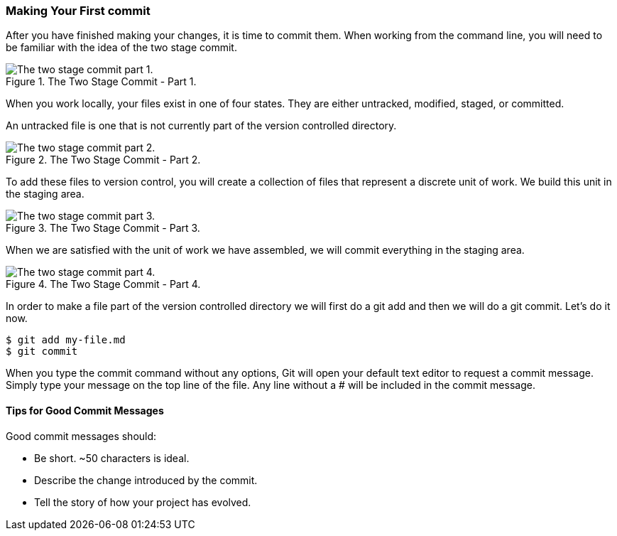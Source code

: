[[_two_stage_commit]]
### Making Your First commit

After you have finished making your changes, it is time to commit them. When working from the command line, you will need to be familiar with the idea of the two stage commit.

.The Two Stage Commit - Part 1.
image::book/images/two-stage-commit-a.jpg["The two stage commit part 1."]

When you work locally, your files exist in one of four states. They are either untracked, modified, staged, or committed.

An untracked file is one that is not currently part of the version controlled directory.

.The Two Stage Commit - Part 2.
image::book/images/two-stage-commit-b.jpg["The two stage commit part 2."]

To add these files to version control, you will create a collection of files that represent a discrete unit of work. We build this unit in the staging area.

.The Two Stage Commit - Part 3.
image::book/images/two-stage-commit-c.jpg["The two stage commit part 3."]

When we are satisfied with the unit of work we have assembled, we will commit everything in the staging area.

.The Two Stage Commit - Part 4.
image::book/images/two-stage-commit-d.jpg["The two stage commit part 4."]

In order to make a file part of the version controlled directory we will first do a git add and then we will do a git commit. Let's do it now.

[source,console]
----
$ git add my-file.md
$ git commit
----

When you type the commit command without any options, Git will open your default text editor to request a commit message. Simply type your message on the top line of the file. Any line without a # will be included in the commit message.

#### Tips for Good Commit Messages

Good commit messages should:

- Be short. ~50 characters is ideal.
- Describe the change introduced by the commit.
- Tell the story of how your project has evolved.
